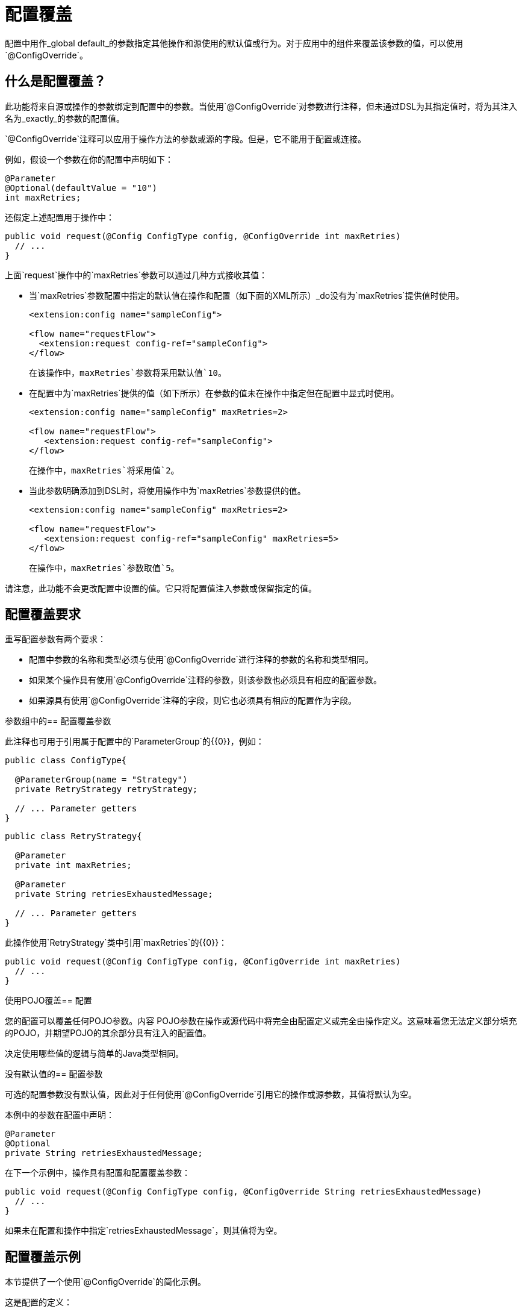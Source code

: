 = 配置覆盖

:keywords: mule, sdk, config, configuration, override, parameter

配置中用作_global default_的参数指定其他操作和源使用的默认值或行为。对于应用中的组件来覆盖该参数的值，可以使用`@ConfigOverride`。

== 什么是配置覆盖？

此功能将来自源或操作的参数绑定到配置中的参数。当使用`@ConfigOverride`对参数进行注释，但未通过DSL为其指定值时，将为其注入名为_exactly_的参数的配置值。

`@ConfigOverride`注释可以应用于操作方法的参数或源的字段。但是，它不能用于配置或连接。

例如，假设一个参数在你的配置中声明如下：

[source, java, linenums]
----
@Parameter
@Optional(defaultValue = "10")
int maxRetries;
----

还假定上述配置用于操作中：

[source, java, linenums]
----
public void request(@Config ConfigType config, @ConfigOverride int maxRetries)
  // ...
}
----

上面`request`操作中的`maxRetries`参数可以通过几种方式接收其值：

* 当`maxRetries`参数配置中指定的默认值在操作和配置（如下面的XML所示）_do没有为`maxRetries`提供值时使用。
+
[source, XML, linenums]
----
<extension:config name="sampleConfig">

<flow name="requestFlow">
  <extension:request config-ref="sampleConfig">
</flow>
----
+
在该操作中，`maxRetries`参数将采用默认值`10`。
+
* 在配置中为`maxRetries`提供的值（如下所示）在参数的值未在操作中指定但在配置中显式时使用。
+
[source, XML, linenums]
----
<extension:config name="sampleConfig" maxRetries=2>

<flow name="requestFlow">
   <extension:request config-ref="sampleConfig">
</flow>
----
+
在操作中，`maxRetries`将采用值`2`。
+
* 当此参数明确添加到DSL时，将使用操作中为`maxRetries`参数提供的值。
+
[source, XML, linenums]
----
<extension:config name="sampleConfig" maxRetries=2>

<flow name="requestFlow">
   <extension:request config-ref="sampleConfig" maxRetries=5>
</flow>
----
+
在操作中，`maxRetries`参数取值`5`。

请注意，此功能不会更改配置中设置的值。它只将配置值注入参数或保留指定的值。

== 配置覆盖要求

重写配置参数有两个要求：

* 配置中参数的名称和类型必须与使用`@ConfigOverride`进行注释的参数的名称和类型相同。

* 如果某个操作具有使用`@ConfigOverride`注释的参数，则该参数也必须具有相应的配置参数。

* 如果源具有使用`@ConfigOverride`注释的字段，则它也必须具有相应的配置作为字段。

参数组中的== 配置覆盖参数

此注释也可用于引用属于配置中的`ParameterGroup`的{​​{0}}，例如：

[source, java, linenums]
----
public class ConfigType{

  @ParameterGroup(name = "Strategy")
  private RetryStrategy retryStrategy;

  // ... Parameter getters
}
----

[source, java, linenums]
----
public class RetryStrategy{

  @Parameter
  private int maxRetries;

  @Parameter
  private String retriesExhaustedMessage;

  // ... Parameter getters
}
----

此操作使用`RetryStrategy`类中引用`maxRetries`的{​​{0}}：

[source, java, linenums]
----
public void request(@Config ConfigType config, @ConfigOverride int maxRetries)
  // ...
}
----

使用POJO覆盖== 配置

您的配置可以覆盖任何POJO参数。内容
POJO参数在操作或源代码中将完全由配置定义或完全由操作定义。这意味着您无法定义部分填充的POJO，并期望POJO的其余部分具有注入的配置值。

决定使用哪些值的逻辑与简单的Java类型相同。

没有默认值的== 配置参数

可选的配置参数没有默认值，因此对于任何使用`@ConfigOverride`引用它的操作或源参数，其值将默认为空。

本例中的参数在配置中声明：

[source, java, linenums]
----
@Parameter
@Optional
private String retriesExhaustedMessage;
----

在下一个示例中，操作具有配置和配置覆盖参数：

[source, java, linenums]
----
public void request(@Config ConfigType config, @ConfigOverride String retriesExhaustedMessage)
  // ...
}
----

如果未在配置和操作中指定`retriesExhaustedMessage`，则其值将为空。

== 配置覆盖示例

本节提供了一个使用`@ConfigOverride`的简化示例。

这是配置的定义：

[source, java, linenums]
----
@Configuration(name = "config")
@Operations({AmqpConsume.class, AmqpPublish.class, AmqpPublishConsume.class, })
public class AmqpConfig {

  @Parameter
  @Expression(NOT_SUPPORTED)
  @Optional(defaultValue = "*/*")
  private String contentType;


  @Expression(NOT_SUPPORTED)
  @ParameterGroup(name = "Consumer Config", showInDsl = true)
  private AmqpConsumerConfig consumerConfig;


  // ... All parameter getters

}
----

在此示例中，`AmqpConsumerConfig`类具有将由`@ConfigOverride`注释引用的参数：

[source, java, linenums]
----
public final class AmqpConsumerConfig {

  @Parameter
  @Optional(defaultValue = "IMMEDIATE")
  @Expression(NOT_SUPPORTED)
  private AckMode ackMode;

  @Parameter
  @Optional(defaultValue = "false")
  @Expression(NOT_SUPPORTED)
  private boolean noLocal;

  @Parameter
  @Optional(defaultValue = "false")
  @Expression(NOT_SUPPORTED)
  private boolean exclusiveConsumers;

  @Parameter
  @Optional(defaultValue = "4")
  @Expression(NOT_SUPPORTED)
  private int numberOfConsumers;

  // ... All parameter getters
}
----

此来源包含`AmqpConfig`和带有`ConfigOverride`注释的参数：

[source, java, linenums]
----
@Alias("listener")
@EmitsResponse
@MetadataScope(outputResolver = AmqpOutputResolver.class)
public class AmqpListener extends Source<Object, AmqpMessageAttributes> {


  @Connection
  private ConnectionProvider<AmqpTransactionalConnection> connectionProvider;

  private AmqpTransactionalConnection connection;

  @Config
  private AmqpConfig config; // <1>

  @Parameter
  private String queueName;

  @Parameter
  @ConfigOverride
  private AckMode ackMode; // <2>

  @Parameter
  @ConfigOverride
  private int numberOfConsumers; // <2>

  @Parameter
  @Optional
  private String consumerTag;


  @Override
  public void onStart(SourceCallback<Object, AmqpMessageAttributes> sourceCallback) throws MuleException {
    // ...
  }
  // ...
  @Override
  public void onStop() {
    // ...
  }
  // ...
}
----

<1>指定覆盖`@ConfigOverride`注释参数的值的配置。

<2>如果操作中未指定参数，将继承参数的配置值，并且_exactly_具有相同的名称。请注意，这些名称的参数属于`ParameterGroup`。

这个例子展示了覆盖如何表现：

[source, XML, linenums]
----
<amqp:config name="config">
 <amqp:connection host="localhost" port="5671" virtualHost="/" username="guest" password="guest"/>
 <amqp:consumer-config numberOfConsumers="16" /> // <1>
</amqp:config>

<flow name="amqpStatisticsListen">
  <amqp:listener config-ref="config" queueName="statisticsQueue" numberOfConsumers="1"/> // <2>
  <!-- process statistics -->
  <logger level="INFO" message="#[payload]"/>
</flow>
----

<1>在配置中，`numberOfConsumers`显式设置为`16`，但`ackMode`采用默认值。
<2>在源中指定`numberOfConsumers`，因此它将采用值`1`。没有指定`ackMode`，所以它会从配置中获取值，即`IMMEDIATE`。

